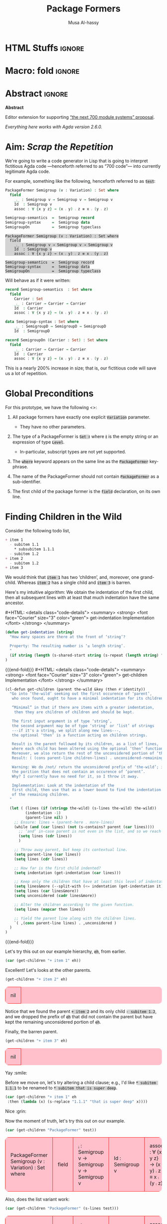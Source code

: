 # C-c C-v C-b to execute all code blocks in buffer.

#+TITLE: Package Formers
#+DESCRIPTION: Generalising ADTS, records, typeclasses to “package formers”.
#+AUTHOR: Musa Al-hassy
#+EMAIL: alhassy@gmail.com
#+STARTUP: indent
# PROPERTY: header-args :tangle tangled.agda :comments link
#+PROPERTY: header-args :results none :tangle no

#+CATEGORIES: Agda MetaProgramming Lisp
#+OPTIONS: html-postamble:nil toc:nil d:nil tag:nil
# IMAGE: ../assets/img/org_logo.png
# SOURCE: https://raw.githubusercontent.com/alhassy/org-agda-mode/master/literate.lagda

# INCLUDE: ~/Dropbox/MyUnicodeSymbols.org

* COMMENT org/ob-agda setup :load_me:

Just C-c C-c this block (•̀ᴗ•́)و
#+begin_src emacs-lisp
(add-to-list 'org-src-lang-modes '("results-agda" . org-agda))

;; No code execution on export
;; ⟪ For a particular block, we use “:eval never-export” ⟫
;;
(setq org-export-use-babel nil)

(progn "Set up some colours *before* loading org-agda-mode"

  (setq org-agda-extra-word-colours nil)
(add-to-list 'org-agda-extra-word-colours '("typeclass" 0 'agda2-highlight-keyword-face))
(add-to-list 'org-agda-extra-word-colours '("PackageFormer" 0 'font-lock-type-face))
(add-to-list 'org-agda-extra-word-colours '("_⨾_" 0 'font-lock-type-face))
(add-to-list 'org-agda-extra-word-colours '("assoc" 0 'font-lock-type-face))

;; Treat the following words as if they were ‘types’; i.e., bold red.
(dolist (word (s-split " " "PackageFormer _⨾_ assoc Semigroup-semantics Semigroup-syntax SemigroupOn") org-agda-extra-word-colours)
  (add-to-list 'org-agda-extra-word-colours `(,word 0 'font-lock-type-face))
  )

  (load-file "~/org-agda-mode/org-agda-mode.el")
)

;; org-agda-mode.el has now deviated as follows:
;;
; (defvar org-agda-extra-word-colours nil "other words that user of org-mode wants coloured, along with their specified font-lock-type-face")
;
; (define-generic-mode
;     'org-agda-mode                      ;; name of the mode
;     (list '("{-" . "-}"))               ;; comments delimiter
;     org-agda-keywords
;     ;; font lock list: Order of colouring matters;
;     ;; the numbers refer to the subpart, or the whole(0), that should be coloured.
;     (-concat  ;; ★★★★★★★★★★★★★★ org-agda-extra-word-colours is a free variable, user should define it /before/ loading org-agda-mode ★★★★★★★★★★★★★★
               (if (boundp (quote org-agda-extra-word-colours)) org-agda-extra-word-colours nil)
;     (list ⋯) ⋯))

;; Also this so people use “agda” instead of being forced to use “org-agda”
;;
;;  If an Emacs major-mode named <lang>-mode exists, where <lang> is the language identifier from code block’s header line, then the edit buffer uses that major-mode. Use this variable to arbitrarily map language identifiers to major modes.
;;
(add-to-list 'org-src-lang-modes '("agda" . org-agda))

;; The following allows me to do “C-c C-c” on agda org-src blocks.
;; The result is just the src body parroted to us, no “evaluation” performed.
;;
;;
;; (async-shell-command "cp  ~/.emacs.d/elpa/org-9.2.3/ob-C.el ~/org-agda-mode/ob-agda.el")
(async-shell-command "ln -s ~/org-agda-mode/ob-agda.el ~/.emacs.d/elpa/org-plus-contrib-20190408/ob-agda.el")
; (load-file "~/org-agda-mode/ob-agda.el")
;;
(org-babel-do-load-languages
 'org-babel-load-languages
 '((agda . t)))
#+end_src

#+RESULTS:

* HTML Stuffs :ignore:
# super brief intro to tables: https://www.w3schools.com/html/html_tables.asp
# See here for a nice intro to tables: https://www.w3.org/TR/CSS2/tables.html
# Here for borders: https://www.w3schools.com/css/css_border.asp
#
#
#+begin_export html
<style>

/* inline code; see here for other colours: https://www.w3schools.com/colors/colors_names.asp */
code { background: LightGray;
       border-radius: 5px; /* How curvy the borders should be. */
}

table {
    background: pink;
    border-radius: 10px; /* How curvy the borders should be. */
    /* width:90% */

    border-bottom: hidden;
    border-top: hidden;

    /* Put table in the center of the page, horizontally. */
    margin-left:auto;margin-right:auto;
}

/* table ‘d’ata elements */
td {
    border: 1px solid red; padding: 1em;
    /* border: none;
    border-left: 1px solid transparent;
    border-right: 1px solid transparent; */


}


/* Alter visible labels of source blocks */
pre.src-agda:before { content: 'Agda'; }
pre.src-haskell:before { content: 'Agda'; }
pre.src-org:before { content: 'Text'; }

/* Using source blocks “agda-results” as pink-background coloured blocks in HTML. */
pre.src-results-agda:before { content: 'Results: Agda'; }
pre.src-results-agda { background: pink;}
/* Execute this for alias: (add-to-list 'org-src-lang-modes '("results-agda" . org-agda)) */

</style>
#+end_export
# Org-mode Templates --A reason I “generate” templates ;):1 ends here

# [[file:~/.emacs.d/init.org::*Org-mode%20Templates%20--A%20reason%20I%20%E2%80%9Cgenerate%E2%80%9D%20templates%20;)][Org-mode Templates --A reason I “generate” templates ;):6]]

* Macro: fold                                                        :ignore:
# Folding up some code blocks in the resulting html.
#
# Usage: {{{fold(title here)}}} contents {{{end-fold}}}
#
#+MACRO: end-fold  #+HTML: </details>
#+MACRO: fold      #+HTML: <details class="code-details"> <summary> <strong> <font face="Courier" size="3" color="green"> $1 </font> </strong> </summary>

* Abstract       :ignore:
#+BEGIN_CENTER org
*Abstract*
#+END_CENTER

Editor extension for supporting [[https://alhassy.github.io/next-700-module-systems-proposal/][“the next 700 module systems” proposal]].

#+BEGIN_CENTER org
/Everything here works with Agda version 2.6.0./
#+END_CENTER

#+TOC: headlines 2

* Aim: /Scrap the Repetition/

We're going to write a code generator in Lisp that is going to interpret
fictitious Agda code ---henceforth referred to as “700 code”---
into currently legitimate Agda code.

For example, something like the following, henceforth referred to as ~test~:
#+NAME: test
#+BEGIN_Src agda :results replace
PackageFormer Semigroup (v : Variation) : Set where
  field
    _⨾_ : Semigroup v → Semigroup v → Semigroup v
    Id  : Semigroup v
    assoc : ∀ {x y z} → (x ⨾ y) ⨾ z ≡ x ⨾ (y ⨾ z)

Semigroup-semantics  =  Semigroup record
Semigroup-syntax     =  Semigroup data
SemigroupOn          =  Semigroup typeclass
#+END_Src

#+RESULTS: test
: PackageFormer Semigroup (v : Variation) : Set where
:   field
:     _⨾_ : Semigroup v → Semigroup v → Semigroup v
:     Id  : Semigroup v
:     assoc : ∀ {x y z} → (x ⨾ y) ⨾ z ≡ x ⨾ (y ⨾ z)
:
: Semigroup-semantics  =  Semigroup record
: Semigroup-syntax     =  Semigroup data
: SemigroupOn          =  Semigroup typeclass

#
# The “:results replace” is since we actually want the results of this
# block later on when using “test” as a org-provided variable to org-src blocks.

Will behave as if it were written:
#+BEGIN_Src agda
record Semigroup-semantics  : Set where
  field
    Carrier : Set
    _⨾_ : Carrier → Carrier → Carrier
    Id  : Carrier
    assoc : ∀ {x y z} → (x ⨾ y) ⨾ z ≡ x ⨾ (y ⨾ z)

data Semigroup-syntax : Set where
    _⨾_ : SemigroupD → SemigroupD → SemigroupD
    Id  : SemigroupD

record SemigroupOn (Carrier : Set) : Set where
  field
    _⨾_ : Carrier → Carrier → Carrier
    Id  : Carrier
    assoc : ∀ {x y z} → (x ⨾ y) ⨾ z ≡ x ⨾ (y ⨾ z)
#+END_Src
This is a nearly 200% increase in size; that is, our fictitious code will
save us a lot of repetition.

* Global Preconditions
For this prototype, we have the following <<<constraints>>>:

1. All package formers have exactly one explicit ~Variation~ parameter.
   - They have no other parameters.

2. The type of a PackageFormer is ~Set ℓ~ where ~ℓ~ is the empty string
   or an expression of type ~Level~.
   - In-particular, subscript types are not yet supported.

3. The ~where~ keyword appears on the same line as the ~PackageFormer~ key-phrase.

4. The name of the PackageFormer should not contain ~PackageFormer~ as a sub-identifier.

5. The first child of the package former is the ~field~ declaration, on its own line.
* Finding Children in the Wild

Consider the following todo list,
#+NAME: children-example
#+BEGIN_SRC org
+ item 1
  - subitem 1.1
    ,* subsubitem 1.1.1
  - subitem 1.2
+ item 2
  - subitem 1.2
+ item 3
#+END_SRC

:Example:
#+BEGIN_SRC emacs-lisp :var it = children-example
(message it)
#+END_SRC

#+RESULTS:
: + item 1
:   - subitem 1.1
:     * subsubitem 1.1.1
:   - subitem 1.2
: + item 2
:   - subitem 1.2
: + item 3
:End:

We would think that ~item 1~ has two ‘children’, and, moreover, one grand-child.
Whereas ~item 2~ has a single child and ~item 3~ is barren.

Here's my intuitive algorithm: We obtain the indentation of the first child,
then all subsequent lines with at least that much indentation have the same ancestor.

{{{fold( get-indentation Implementation)}}}
#+BEGIN_SRC emacs-lisp
(defun get-indentation (string)
  "How many spaces are there at the front of ‘string’?

  Property: The resulting number is ‘≤ length string’.
  "
  (if string (length (s-shared-start string (s-repeat (length string) " "))) 0)
)
#+END_SRC

#+RESULTS:
: get-indentation

{{{end-fold}}}
{{{fold( get-children Implementation)}}}
#+BEGIN_SRC emacs-lisp
(cl-defun get-children (parent the-wild &key (then #'identity))
  "Go into ‘the-wild’ seeking out the first occurence of ‘parent’,
   who once found, ought to have a minimal indentation for its children.

   “Minimal” in that if there are items with a greater indentation,
    then they are children of children and should be kept.

   The first input argument is of type ‘string’,
   the second argument may be of type ‘string’ or ‘list’ of strings
   ---if it's a string, we split along new lines---,
   the optional ‘then’ is a function acting on children strings.

   Result is the parent followed by its children, as a list of lines,
   where each child has been altered using the optional ‘then’ function.
   Moreover, we also return the rest of the unconsidered portion of ‘the-wild’:
   Result: ( (cons parent-line children-lines) . unconsidered-remaining-lines )

   Warning: We do /not/ return the unconsidered prefix of ‘the-wild’; i.e,
   the porition that does not contain an occurence of ‘parent’.
   Why? I currently have no need for it, so I throw it away.

   Implementation: Look at the indentation of the
   first child, then use that as a lower bound to find the indentation
   of the remaining children.
  "

  (let ( (lines (if (stringp the-wild) (s-lines the-wild) the-wild))
         (indentation -1)
         (parent-line nil) )
    ;; Ensure: lines ≈ (parent-here . more-lines)
    (while (and (car lines) (not (s-contains? parent (car lines))))
      ;; ‘and’ in-case parent is not even in the list, and so we reach nil.
      (setq lines (cdr lines))
      )

    ;; Throw away parent, but keep its contextual line.
    (setq parent-line (car lines))
    (setq lines (cdr lines))

    ;; How far is the first child indented?
    (setq indentation (get-indentation (car lines)))

    ;; Keep only the children that have at least this level of indentation.
    (setq lines&more (--split-with (<= indentation (get-indentation it)) lines))
    (setq lines (car lines&more))
    (setq unconsidered (cadr lines&more))

    ;; Alter the children according to the given function.
    (setq lines (mapcar then lines))

    ;; Yield the parent line along with the children lines.
    `( ,(cons parent-line lines) . ,unconsidered )
  )
)
#+END_SRC

#+RESULTS:
: get-children

{{{end-fold}}}

Let's try this out on our example hierarchy, ~eh~, from earlier.
#+BEGIN_SRC emacs-lisp :var eh = children-example :exports both :results table replace
(car (get-children "+ item 1" eh))
#+END_SRC

#+RESULTS:


Excellent! Let's looks at the other parents.
#+BEGIN_SRC emacs-lisp :var eh = children-example :exports both :results table replace
(get-children "+ item 2" eh)
#+END_SRC

#+RESULTS:
| nil |

Notice that we found the parent ~+ item 2~ and its only child ~- subitem 1.2~, and
we dropped the prefix of ~eh~ that did not contain the parent but have kept
the remaining unconsidered portion of ~eh~.

Finally, the barren parent.
#+BEGIN_SRC emacs-lisp :var eh = children-example :exports both :results table replace
(get-children "+ item 3" eh)
#+END_SRC

#+RESULTS:
| nil |

Yay :smile:

Before we move on, let's try altering a child clause; e.g., I'd like
~* subitem 1.1.1~ to be renamed to ~* subitem that is super deep~.
#+BEGIN_SRC emacs-lisp :var eh = children-example :exports both :results table replace
(car (get-children "+ item 1" eh
 :then (lambda (x) (s-replace "1.1.1" "that is super deep" x))))
#+END_SRC

#+RESULTS:


Nice :grin:


Now the moment of truth, let's try this out on our example.
#+BEGIN_SRC emacs-lisp :var test = test :exports both :results table replace
(car (get-children "PackageFormer" test))
#+END_SRC

#+RESULTS:
| PackageFormer Semigroup (v : Variation) : Set where | field | _⨾_ : Semigroup v → Semigroup v → Semigroup v | Id  : Semigroup v | assoc : ∀ {x y z} → (x ⨾ y) ⨾ z ≡ x ⨾ (y ⨾ z) |

Also, does the list variant work:
#+BEGIN_SRC emacs-lisp :var test = test :exports both :results table replace
(car (get-children "PackageFormer" (s-lines test)))
#+END_SRC

#+RESULTS:
| PackageFormer Semigroup (v : Variation) : Set where | field | _⨾_ : Semigroup v → Semigroup v → Semigroup v | Id  : Semigroup v | assoc : ∀ {x y z} → (x ⨾ y) ⨾ z ≡ x ⨾ (y ⨾ z) |

Test-driven development doesn't seem bad 😲

* Substrings Delimited by Tokens

#+begin_center
/How do we find a string delimited by two tokens?/
#+end_center

Before we can get to the real stuff, we need to produce a few low-level ---string manipulation---
utilities, so that we can work with higher-level abstract datatypes.

+ ~substring-delimited~: Given ~prefix~ and ~suffix~,
  this operation takes a string of the form  ~⋯‘prefix’⟪needle⟫‘suffix’⋯~ and yields ~needle~.
+ ~substring-delimited-$~: Given ~"⟪prefix⟫ $here ⟪suffix⟫"~
  this operation takes a string of the form  ~⋯‘prefix’⟪needle⟫‘suffix’⋯~ and yields ~needle~.

{{{fold(substring-delimited Implementation)}}}
#+BEGIN_SRC emacs-lisp :results none
(cl-defun substring-delimited
    (prefix suffix string &key preserve-spaces longest-substring)
  "Assuming ‘string’ ≈ ⋯‘prefix’⟪needle⟫‘suffix’⋯, return the /first/ such needle
   by default, unless ‘longest-substring’ is true, in which case yield /longest/
   such needle.

  Unless ‘preserve-spaces’ is true, we convert all adjacent whitespace
  characters to a single space in the input ‘string’ and trim any surrounding
  whitespace from the resulting output needle string.
  "

  (let (longest-needle context first-ending result)

    (unless preserve-spaces (setq string (s-collapse-whitespace string)))
    (setq context (concat prefix ".*" suffix))
    (setq longest-needle (s-chop-prefix prefix
                           (s-chop-suffix suffix
                             (car (s-match context string)))))

    (setq first-ending (s-index-of suffix longest-needle))
    (setq result (if (and (not longest-substring) first-ending)
                       (substring longest-needle 0 (1- first-ending))
                       longest-needle))
    (if preserve-spaces result (s-trim result))
  )
)
#+END_SRC
{{{end-fold}}}
{{{fold(substring-delimited-$ Implementation)}}}
#+BEGIN_SRC emacs-lisp
(cl-defun substring-delimited-$
    (context string &key preserve-spaces longest-substring)
  "Assuming ‘context’ = “⟪prefix⟫ $here ⟪suffix⟫”
   and ‘string’ ≈ ⋯‘prefix’⟪needle⟫‘suffix’⋯, return the /first/ such needle
   by default, unless ‘longest-substring’ is true, in which case yield /longest/
   such needle.

  Unless ‘preserve-spaces’ is true, we convert all adjacent whitespace
  characters to a single space in the input ‘string’ and trim any surrounding
  whitespace from the resulting output needle string.
  "

  (-let [pre-post (s-split "$here" context)]
    (substring-delimited (car pre-post) (s-trim (cadr pre-post)) string
     :preserve-spaces preserve-spaces :longest-substring longest-substring)
  )
)
#+END_SRC
{{{end-fold}}}

Suppose a user provides us with an awkwardly spaced PackageFormer header,
our string manipulation setup is robust enough to get at the constituents:
#+BEGIN_SRC emacs-lisp :results replace :exports both
(-let [header "PackageFormer  Semigroup   (  v : Variation) : Set (  ℓexpr)   where"]
  ;; Three kinds of invocations; the last is my preferred choice ♥‿♥
  `( ,(substring-delimited "PackageFormer " "(" header :preserve-spaces t :longest-substring t)
     ,(substring-delimited "PackageFormer " "(" header)
     ,(substring-delimited-$ "PackageFormer $here (" header)
   )
)
#+END_SRC

#+RESULTS:
| Semigroup   (  v : Variation) : Set | Semigroup | Semigroup |

The aim is to eventually have an interface that interacts with an buffer containing Agda code.
To that end, we propose that our fictitious syntax be directly embedded into via special comments,
~{-700 ⋯ -}~, henceforth referred to as “<<<700-comments>>>”.

+ ~(buffer-substring-delimited starting-regexp ending-regexp)~ yields the /next/ portion of the buffer
  as a string, relative to the current position of the cursor, that is contained in the ‘parenthesis’
  ~starting-regexp~ and ~ending-regexp~.

+ ~(buffer-substring-delimited-whole-buffer starting-regexp ending-regexp)~ yields /all/ portions of the buffer,
  contained in the ‘parenthesis’ ~starting-regexp~ and ~ending-regexp~, as a list of strings.

  - Cursor position is saved.
  - This function let's us obtain the contents of /all/ 700-comments.

{{{fold(buffer-substring-delimited Implementation)}}}
#+BEGIN_SRC emacs-lisp
(cl-defun buffer-substring-delimited (start end &optional (highlight nil))
  "
  Get the current buffer's /next/ available substring that is delimited
  between the regexp tokens ‘start’ up to ‘end’, exclusively.

  If no tokens are found, an error is thrown.

  The ‘highlight’ option simply highlights the selected region ---visual feedback
  for the user.
  "
  (let (p1 p2)
    (re-search-forward start)
    (setq p1 (point))

    (re-search-forward end)
    (backward-word)
    (setq p2 (point))

    (when highlight ;; do we want to highlight the region?
      (goto-char p1)
      (push-mark p2)
      (setq mark-active t)
    )

    ;; (copy-region-as-kill p1 p2)
    (buffer-substring-no-properties p1 p2)
))
#+END_SRC
{{{end-fold}}}

{{{fold(buffer-substring-delimited-whole-buffer Implementation)}}}
#+BEGIN_SRC emacs-lisp
(cl-defun buffer-substring-delimited-whole-buffer (start end)
  "Return a list of all substrings in the current buffer that
   are delimited by regexp tokens ‘start’ and ‘end’, exclusively.
  "
  (save-excursion
    (let ((l nil) (continue t))
     (beginning-of-buffer)

     (while continue
       (condition-case nil
         ;; attemptClause
         (setq l (cons (buffer-substring-delimited start end) l))
         ;; recoveryBody
         (error (setq continue nil))))

     ;; We've collected items as we saw them, so ‘l’ is in reverse.
    (reverse l)
    )
  )
)
#+END_SRC
{{{end-fold}}}

Here are some possible invocations, the last one being our use case.
#+BEGIN_SRC emacs-lisp :tangle no
;; Get text delimited by quotes
(buffer-substring-delimited "^\"" "^\"")

;; Get text delimited by quotes
(buffer-substring-delimited "^\{-" "^-\}")

;; Execute the following in an Agda buffer to see this function in action.
(setq it (buffer-substring-delimited-whole-buffer "^\{-700" "^-\}"))
#+END_SRC

So much string meddling, hopefully no more 🙈 :hear_no_evil: :speak_no_evil:

* The ~package-former~ Datatype

For this prototype's constraints, a PackageFormer will generally declared as
#+BEGIN_SRC agda :tangle no
PackageFormer Semigroup (v : Variation) : Set ℓ where
   field
     ⋮
#+END_SRC

The body, ~⋮~, of such a declaration mentions ~Semigroup v~, which we would like to rewrite
with other names when the package is instantiated. Likewise, we also want to erase or rewrite
the sole parameter, and possibly increment the level. Let's form a type to work with these components
rather than meddle with strings all the time.

#+BEGIN_SRC emacs-lisp
(defstruct package-former
  "Record of components that form a PackageFormer."
  docstring
  (type "PackageFormer")
  name
  (param (make-typedname :name "v" :type "Variation"))
  level
  (carrier "PackageFormer v")
  ;; children
  ;;
  ;; As long as consistent indentation is selected, it does not matter how much.
  field-header-indentation
  fields-indentation
  fields

)
;;   - ‘docstring’: What is the parent PackageFormer, or instance declaration, of
;;     the currently intantiated data-type.
;;
;;    - ‘type’: PackageFormer, record, data, module, etc.
;;   when construed as a function type, the ‘type’ value is rendered ""?
;;
;;    - ‘carrier’: What is the carrier of this new instance? E.g., “Carrier”.
;;      By default it's the ‘new-name’; but this is unresonable when, say, a typeclass
;;      variation is requested.
#+END_SRC

Whops, we need support for typed names ---pairs ~“name : type”~.
We could use ~car~ and ~cdr~ on pairs, but let's use named projections instead
so we don't have this extra mental strain and implicit type-checking to ensure.

** Typed Names

#+BEGIN_SRC emacs-lisp
(defstruct typedname
  "Representation of pairs “name : type”,
   for use in a context as in a parameter list
   or in a list of fields of a record-like type."
  name
  type
  )

(cl-defun show-tn (tn)
  "Pretty print a typed-name record value"
  (if tn (format "(%s : %s)" (typedname-name tn) (typedname-type tn)) "")
)
#+END_SRC

(cl-defmethod show ((x t))
  "Catch-all show method"
  (message (format "Default show invoked for object: %s" x))
  t
)


** Package Former Parsing and Pretty Printing

With this in hand, let's produce a robust parser.
#+BEGIN_SRC emacs-lisp
(defun parse-package-former (lines)
  "The input ‘lines’ must be a list of lines forming a full PackageFormer declaration;
   e.g., obtained by calling ‘get-children’.

   It is parsed and a ‘package-former’ value is returned.

   Docstrings are ignored.
  "

  ;; Precondition Example, with intentionally strange whitespacing:
  ;; header ≈ “PackageFormer Semigroup   (v : Variation) : Set  ( ℓexpr)   where”

  (let* ((header (car lines))
         (vs (substring-delimited-$ "($here : Variation"    header)))
               (make-package-former
                :type "PackageFormer"
                :carrier (concat "PackageFormer " vs)
                :name             (substring-delimited-$ "PackageFormer $here (" header)
                :param (make-typedname :name vs :type "Variation")
                     ;; ‘level’ may be “”, that's okay.
                :level            (substring-delimited-$ "Set $here where"       header)
                  :field-header-indentation (get-indentation (cadr lines))
                  :fields-indentation (get-indentation (caddr lines))
                  :fields (--map (s-trim it) (cddr lines)))
  )
)
#+END_SRC

Let's try this out.
#+BEGIN_SRC emacs-lisp :var test = test :exports both :results table replace
(parse-package-former (car (get-children "PackageFormer" test)))
#+END_SRC

#+RESULTS:
| #s(package-former PackageFormer Semigroup #s(typedname v Variation)  PackageFormer v 2 4 (_⨾_ : Semigroup v → Semigroup v → Semigroup v Id  : Semigroup v assoc : ∀ {x y z} → (x ⨾ y) ⨾ z ≡ x ⨾ (y ⨾ z))) |

Conversely, let's have a pretty printer ---for testing purposes, if anything.
#+BEGIN_SRC emacs-lisp
;;
;;   - ‘carrier’: What is the carrier of this new instance? E.g., “Carrier”.
;;      By default it's the ‘new-name’; but this is unresonable when, say, a typeclass
;;      variation is requested.
;;
(cl-defun show-pf (p &key carrier omit-field-decl omit-docstring)
  "Pretty print a package-former record value"

  (let ((flds (s-join "\n"
                      (funcall (if omit-field-decl #'cdr #'identity) (package-former-fields p)))))
        ; (pf-name (concat (package-former-name p) " " (typedname-name (package-former-param p)))))
        ;; E.g., “Semigroup v”

    ; (unless carrier (setq carrier pf-name))
    ; (setq flds (s-replace pf-name carrier flds))

    (concat
     (unless omit-docstring (format "\n{- %s -}\n" (package-former-docstring p)))
     (s-join " "
      `( ,(package-former-type p)
         ,(package-former-name p)
         ,(show-tn (package-former-param p))
         ": Set"
         ,(format "%swhere\n" (package-former-level p))))

        (unless omit-field-decl
          (concat (s-repeat (package-former-field-header-indentation p) " ") "field\n"))

      (s-join       "\n"
       (--map (concat (s-repeat (package-former-fields-indentation p) " ") it)
                (package-former-fields p)))
      )
   )
)
#+END_SRC

#+BEGIN_SRC emacs-lisp :var test = test :exports both :results replace
 (-let [pf (car (get-children "PackageFormer" test))]
   (show (parse-package-former pf) :omit-docstring t))
#+END_SRC

#+RESULTS:
: PackageFormer Semigroup (v : Variation) : Set where
:   field
:     _⨾_ : Semigroup v → Semigroup v → Semigroup v
:     Id  : Semigroup v
:     assoc : ∀ {x y z} → (x ⨾ y) ⨾ z ≡ x ⨾ (y ⨾ z)

At a first glance, ~%swhere\n"~ is in desperate need of some spacing, however
this space miserliness permits us to phrase an approximation of the opinion
that parsing and showing should be inverses.

#+BEGIN_SRC emacs-lisp :var test = test :exports both :results table replace
(-let [pf (car (get-children "PackageFormer" _test))]
  (equal (s-join "\n" pf) (show (parse-package-former pf) :omit-docstring t))
  )
#+END_SRC

#+RESULTS:
| t |

#+begin_center
( /In Lisp, ~t~ denotes “true”!/ )
#+end_center

** ~package-formers~ List
#+BEGIN_SRC emacs-lisp
(defvar package-formers nil
  "The list of PackageFormer's declarations in the current Agda buffer.")
#+END_SRC

#+BEGIN_SRC emacs-lisp
(defun load-package-former (lines)
  "The input ‘lines’ mut be a list of lines forming a full PackageFormer declaration;
   e.g., obtained by calling ‘get-children’.

   It is parsed and added to the list of ‘package-formers’.
  "

    (add-to-list 'package-formers (parse-package-former lines))
)
#+END_SRC

* Testing :neato:

#+BEGIN_SRC emacs-lisp :results replace :wrap "example"
(progn
  (switch-to-buffer "Testing.agda")
  (setq _res "hi")
  (setq package-formers nil) (parse-700-comments)
  (switch-to-buffer "PackageFormer.org")

  ; _res
  ; 700-comments
  ; instantiations-remaining

   package-formers
   ; (reify-instances)
   ; (instantiate-as-data (car package-formers))

(-let [pf-name "M-syntax"]

  (instantiate (cadr package-formers)  :name-suffix "syntax"
                     :type "data"
                     :omit-field-header t
                     :new-name pf-name

                     ; :keep-fields (lambda (f) (s-contains? "Vertex" (field-target f)))
                    )


)

  (instantiate-as-data (cadr package-formers))
)
#+END_SRC

#+RESULTS:
#+begin_example

{- This was generated from the PackageFormer Magma -}
data Magma-syntax  : Set (ℓ.suc ℓ.zero)where
    _⨾_ : Magma-syntax → Magma-syntax → Magma-syntax
    -- Id  : Magma-syntax
#+end_example




    (instantiate decls  :new-name new-name
                       :name-suffix "syntax"
                       :type "data"
                       :omit-field-header t
                       :keep-fields (lambda (f) (s-contains? pf-name (field-target f)))
                      ))

#+RESULTS:
#+begin_example

{- This was generated from the PackageFormer Graph -}
record Graph-typeclass (Carrier : Set) : Set (ℓ.suc ℓ.zero)where
  field
    Vertex : Set
    _⟶_ : Vertex → Vertex → Set
#+end_example

* Parsing an Agda Buffer
** instantiations-remaining list
#+BEGIN_SRC emacs-lisp
(defvar instantiations-remaining nil
  "The PackageFormer instantiations that need to be performed.")
#+END_SRC

#+BEGIN_SRC emacs-lisp
(defstruct instance-declaration
  "Record of componenets for an PackageFormer instance declaration:
   ⟪name⟫ = ⟪package-former⟫ ⟪variation⟫ ⟪renames⟫,
   ⟪renames⟫ = ε | renaming (α to α′ ; … ; ω to ω′).
  "
  name package-former variation renames
)
#+END_SRC

#+BEGIN_SRC emacs-lisp
(defun load-instance-declaration (line)
  "If the current ‘line’ string is an instance declaration,
   then parse and add it to the list of ‘instantiations-remaining’;
   else do nothing.

   Returns the instance-declaration that was loaded, otherwise nil.
  "

  ;; Example instance declaration:
  ;; “MagmaR = Magma record renaming (Carrier to C; _⨾_ to _∘_)”
  ;; ⇒ ≥4 pieces, sepearted by spaces, where second item must be an equality.
  ;; Note: (cddddr nil) ≈ nil

  (let* (inst (pieces (s-split " " line)) (renames (cddddr pieces)))
   (when (and (<= 4 (length pieces)) (equal (nth 1 pieces) "="))

     (when renames

       ;; Stick them back together
       (setq renames (s-join " " renames))

       ;; Discard identifying tokens
       (setq renames (substring-delimited-$ "renaming ($here)" renames))

       ;; Split along semicolons, then turn into pairs.
       (setq renames (--map (s-split "to" it) (s-split ";" renames))))

     (setq inst (make-instance-declaration
                 :name           (nth 0 pieces)
                 :package-former (nth 2 pieces)
                 :variation      (nth 3 pieces)
                 :renames        renames))

     (add-to-list 'instantiations-remaining inst)
   )
   ;; Return value.
   inst
  )
)
#+END_SRC

Test:
#+BEGIN_SRC emacs-lisp :results replace
(load-instance-declaration
  "MagmaR = Magma record renaming (Carrier to C; _⨾_ to _∘_)")
#+END_SRC

#+RESULTS:
: #s(instance-declaration "MagmaR" "Magma" "record" (("Carrier " " C") (" _⨾_ " " _∘_")))

** parse-700-comments
#+BEGIN_SRC emacs-lisp
(defvar 700-comments nil
  "The contents of the 700-comments.

   If this variable does not change, we short-circut all processing.
  ")
#+END_SRC

#+BEGIN_SRC emacs-lisp
(cl-defun parse-700-comments ()
  "
   Parse comments of the form “{-700 ⋯ -}” and add all PackageFormer declarations
   to the ‘package-formers’ list and all instantations to the ‘instantiations-remaining’ list.
  "
  (interactive)

   ;; for testing
   ;; (setq instantiations-remaining nil)
   ;; (setq package-formers nil)

  ;; For now, ‘item’ is either a PackageFormer or instantiation declaration.
  (let (item lines)

  ;; Step 0: Catenate all 700-comments into a single string.
  (setq 700-comments (s-join "\n" (buffer-substring-delimited-whole-buffer "^\{-700" "^-\}")))

  ;; View comments as a sequence of lines, ignore empty lines ---which are not in our grammar.
  (setq lines (--remove (s-blank? (s-collapse-whitespace it)) (s-lines 700-comments)))

  ;; Traverse the 700-comments:
  ;; If we view a “lhs = rhs” equation, add to global ‘instantiations-remaining’ list.
  ;; If we view a PackageFormer declaration, add to global ‘package-formers’ list.
  (while lines
   (setq item (car lines))
   (if (load-instance-declaration item) (setq lines (cdr lines))
     ;; Else we have a PackageFormer declaration:
     ;; Get it along with the remaining 700-comments.
     (setq item (get-children "PackageFormer" lines))
     (load-package-former (car item))
     (setq lines (cdr item))))

  (message "Finished parsing 700-comments.")
  )
)

;; (global-set-key (kbd "<f7>") 'parse-700-comments)
#+END_SRC

* ~instantiate~ ---the core utility
Let's put the pieces together.
#+BEGIN_SRC emacs-lisp
(cl-defun instantiate (decls &key
  new-name (type "record") carrier
  name-suffix
  param-replacement
  prefix-fields suffix-fields omit-field-header
  (keep-fields (lambda (x) t))
  (alter-raw-fields #'identity)
  (alter-fields #'identity)
  docstring
  )

  "Given a PackageFormer declaration, instantiate it into a concrete Agda type.

   Remarks or example values:

   - ‘decls’ is immediately provided to ‘get-children’, so it may be a string,
      a list, or a value of type ‘package-former’.
      NOTE: If you do pass in a ‘package-former’, we will not alter yours;
      we will copy it and work with the local copy.

   - ‘type’: The replacement for “PackageFormer”; default is “record”.

   - ‘carrier’: What is the carrier of this new instance? E.g., “Carrier”.
      By default it's the ‘new-name’; but this is unresonable when, say, a typeclass
      variation is requested.

   - ‘name-suffix’: When no ‘new-name’ is provided, the default is
      “⟪PackageFormer'sName⟫-⟪variation⟫-g*”, where ‘*’ is an arbitrarily generated number.

     This may be useful for rapid development when one does not want to provide
     a name to an instance, but simply wants the instance to exist.

   - ‘param-replacement’: '(“Carrier” . “Set”); empty string by default.

   - ‘prefix-fields’: List of fields, “name : type”, to be added at the beginning
      of the field declaration. Default is empty string.

   - ‘suffix-fields’: List of fields, “name : type”, to be added at the beginning
      of the field declaration. Default is empty string.

   - ‘omit-field-header’: Should the “field” word be removed? No by default.

   - ‘keep-fields’: Predicate that determines which fields should be kept.
      By default, no fields are dropped.

   - ‘alter-raw-fields’: A function that alters the list of fields of a PackageFormer *before*
     any processing has transpiried. This is the identity function by default.

   - ‘alter-fields’: A function to alter existing fields *after* processing;
     it does not alter inserted fields via ‘prefix-fields’ nor ‘suffix-fields’.
     This is the identity function by default.

   - ‘docstring’: What is the parent PackageFormer, or instance declaration, of
     the currently intantiated data-type.
  "

  (let* ((pf (if (package-former-p decls) (copy-package-former decls) (parse-package-former (car (get-children "PackageFormer" decls)))))
         (pf-name (package-former-name pf))
         (pfv (concat pf-name " " (typedname-name (package-former-param pf))))
         (fields     (funcall alter-raw-fields (package-former-fields pf)))
         )

  ;; -1. Source generation declaration.
  (setf (package-former-docstring pf)
    (or docstring
        (concat "This was generated from the PackageFormer " pf-name)))

  ;; 0. Replace "PackageFormer" with ‘type’.
  (setf (package-former-type pf) type)

  ;; 1. Replace "(? : Variation)" with the provided ‘variation-replacement’.
  (setf (package-former-param pf) param-replacement)

  ;; 2. Replace all occurences of “package-former-name followed by variation”
  ;; with ‘carrier’, if any.
  ;; Default value of ‘new-name’ & ‘carrier’ are ⟪PackageFormer'sName⟫-⟪name-suffix⟫.
  (unless new-name (setq new-name (concat (package-former-name pf) "-" name-suffix)))
  (unless carrier  (setq carrier new-name))
  (setf (package-former-fields pf)
          (--map (s-replace pfv carrier it) (package-former-fields pf)))

  ;; 3. Replace PackageFormer's name with provided instantiation name.
  (setf (package-former-name pf) new-name)

  ;; 4. Insert new fields and process the altered existing fields.
  (setf (package-former-fields pf)
        (-concat
             prefix-fields
               ;; Perform any processing on the fields.
               (funcall alter-fields (-filter keep-fields (package-former-fields pf)))
             suffix-fields
           ))

  ;; 5. Stringify!
  (show-pf pf :omit-field-decl omit-field-header)

 )
)

(cl-defun specialise (instance)
 "Input is an instantiation declaration, output is a pacakge former value."

 (make-package-former)

)
#+END_SRC

#+BEGIN_SRC emacs-lisp :results replace
(load-instance-declaration
  "MagmaR = Magma record renaming (Carrier to C; _⨾_ to _∘_)")
#+END_SRC


Let's instantiate our test example from earlier to produce a typeclass.
#+BEGIN_SRC emacs-lisp :var test = test :exports both :results replace :wrap "src results-agda"
(instantiate _test   ;; :new-name "SemigroupT"
                    :name-suffix "typeclass"
                    :type "record"
                    :param-replacement (make-typedname :name "Carrier" :type "Set")
                    :carrier "Carrier"
                      :docstring "This is a test"
                    )
#+END_SRC

#+RESULTS:
#+begin_src results-agda

{- This is a test -}
record Semigroup-typeclass (Carrier : Set) : Set where
  field
    _⨾_ : Carrier → Carrier → Carrier
    Id  : Carrier
    assoc : ∀ {x y z} → (x ⨾ y) ⨾ z ≡ x ⨾ (y ⨾ z)
#+end_src



What about a bundled up record declaration?
#+BEGIN_SRC emacs-lisp :var test = test :exports both :results replace :wrap "src results-agda"
(instantiate test   ;; :new-name "SemigroupT"
                    :name-suffix "semantics"
                    :type "record"
                    :carrier "Carrier"
                    :prefix-fields '("Carrier : Set")
                    )
#+END_SRC

#+RESULTS:
#+begin_src results-agda

{- This was generated from the PackageFormer Semigroup -}
record Semigroup-semantics  : Set where
  field
    Carrier : Set
    _⨾_ : Carrier → Carrier → Carrier
    Id  : Carrier
    assoc : ∀ {x y z} → (x ⨾ y) ⨾ z ≡ x ⨾ (y ⨾ z)
#+end_src

Records provide a semantics, what if we want the syntax?
Since ~data~ declarations consist of constructors, whose target type necessarily
begins with the name of the ~data~-type being defined, let's only keep those fields and drop the rest.

First, a helper function.
#+BEGIN_SRC emacs-lisp
(defun field-target (field)
  " Given a declaration “name : type0 → ⋯ → typeN”, yield “typeN”. "
  (car (-take-last 1 (s-split "→" field)))
)
#+END_SRC

Let's test it out:
#+BEGIN_SRC emacs-lisp :var test = test :exports both :results replace
(-let [pf-name "Semigroup-syntax"]

  (list (s-contains? pf-name (field-target "Id    :  Semigroup-syntax"))
        (s-contains? pf-name (field-target "_⨾_   :  Semigroup-syntax → Semigroup-syntax → Semigroup-syntax"))
        (s-contains? pf-name (field-target "assoc :  ∀ {x y z} → (x ⨾ y) ⨾ z ≡ x ⨾ (y ⨾ z)")))
)
#+END_SRC

#+RESULTS:
| t | t | nil |

The results are as expected, so let's move to the real use case.
#+BEGIN_SRC emacs-lisp :var test = test :exports both  :results replace :wrap "src results-agda"
(-let [pf-name "Semigroup-syntax"]

  (instantiate test  :name-suffix "syntax"
                     :type "data"
                     :omit-field-header t
                     :new-name pf-name
                     ;; :carrier pf-name
                     :keep-fields (lambda (f) (s-contains? pf-name (field-target f)))
                    )
)
#+END_SRC

#+RESULTS:
#+begin_src results-agda

{- This was generated from the PackageFormer Semigroup -}
data Semigroup-syntax  : Set where
    _⨾_ : Semigroup-syntax → Semigroup-syntax → Semigroup-syntax
    Id  : Semigroup-syntax
#+end_src

Yeehaw! We've got three variations and possibly much more from a single fancy well-toggled
function 🤠 We can emulate generative modules this way too! 😻

Let's package these particular toggle configurations into their own functions.
#+BEGIN_SRC emacs-lisp :var test = test :exports both
(cl-defun instantiate-as-typeclass (decls &key new-name (carrier "Carrier"))

  "Given a PackageFormer declaration, instantiate it into a concrete Agda “typeclass”.

   - ‘decls’ is immediately provided to ‘get-children’, so it may be a string,
      a list, or a value of type ‘package-former’.

   - ‘new-name’ is the name of the resulting instance.
     Default is “⟪PackageFormer'sName⟫-record-g*” for a random sequence of digits ‘*’.

   - ‘carrier’: What is the carrier of this new instance? Default is “Carrier”.

  "
  (instantiate decls :new-name new-name
                     :name-suffix "typeclass"
                     :type "record"
                       :param-replacement (make-typedname :name carrier :type "Set")
                     :carrier carrier
                    )
)
#+END_SRC

#+BEGIN_SRC emacs-lisp :var test = test :exports both
(cl-defun instantiate-as-record (decls &key new-name (carrier "Carrier"))

  "Given a PackageFormer declaration, instantiate it into a concrete Agda record.

   - ‘decls’ is immediately provided to ‘get-children’, so it may be a string,
      a list, or a value of type ‘package-former’.

   - ‘new-name’ is the name of the resulting instance.
     Default is “⟪PackageFormer'sName⟫-record-g*” for a random sequence of digits ‘*’.

   - ‘carrier’: What is the carrier of this new instance? Default is “Carrier”.

  "
  (instantiate decls :new-name new-name
                    :name-suffix "semantics"
                    :type "record"
                    :carrier carrier
                    :prefix-fields `(,(format "%s : Set" carrier))
                    )
)
#+END_SRC

#+BEGIN_SRC emacs-lisp :var test = test :exports both
(cl-defun instantiate-as-data (decls &key new-name (carrier "Carrier"))

  "Given a PackageFormer declaration, instantiate it into a concrete Agda record.

   - ‘decls’ is immediately provided to ‘get-children’, so it may be a string,
      a list, or a value of type ‘package-former’.

   - ‘new-name’ is the name of the resulting instance.
     Default is “⟪PackageFormer'sName⟫-record-g*” for a random sequence of digits ‘*’.

   - ‘carrier’: What is the carrier of this new instance? Default is “Carrier”.

  "
  (let* ((pf (if (package-former-p decls) (copy-package-former decls) (parse-package-former (car (get-children "PackageFormer" decls)))))
         (pf-name (package-former-name pf)))

    (instantiate decls  :new-name new-name
                       :name-suffix "syntax"
                       :type "data"
                       :omit-field-header t
                       :keep-fields (lambda (f) (s-contains? pf-name (field-target f)))
                      )
  )
)
#+END_SRC

That's a lot of mumbo jumbo, let's have a sanity check.
#+BEGIN_SRC emacs-lisp :var test = test :exports both :results replace :wrap "src results-agda"
(s-join "\n" `(
,(instantiate-as-typeclass test)
,(instantiate-as-record test)
,(instantiate-as-data test)
))

;; (instantiate-as-typeclass (cadr package-formers) :new-name "hello")
#+END_SRC

#+RESULTS:
#+begin_src results-agda

{- This was generated from the PackageFormer Semigroup -}
record Semigroup-typeclass (Carrier : Set) : Set where
  field
    _⨾_ : Carrier → Carrier → Carrier
    Id  : Carrier
    assoc : ∀ {x y z} → (x ⨾ y) ⨾ z ≡ x ⨾ (y ⨾ z)

{- This was generated from the PackageFormer Semigroup -}
record Semigroup-semantics  : Set where
  field
    Carrier : Set
    _⨾_ : Carrier → Carrier → Carrier
    Id  : Carrier
    assoc : ∀ {x y z} → (x ⨾ y) ⨾ z ≡ x ⨾ (y ⨾ z)

{- This was generated from the PackageFormer Semigroup -}
data Semigroup-syntax  : Set where
    _⨾_ : Semigroup-syntax → Semigroup-syntax → Semigroup-syntax
    Id  : Semigroup-syntax
#+end_src



Notice that the results contained generated names since no names were provided.

* Instantiate all items in ‘instantiations-remaining’

# (funcall (read "(insert 1)") 3 3)
# (funcall (read "equal") 3 3)

#+BEGIN_SRC emacs-lisp
(cl-defun reify-instances ()
 "Instantiate all items in ‘instantiations-remaining’."

 (interactive)

 (let* (result name pf-type pf pfs variation reify)

   (dolist (inst instantiations-remaining)

     ;; Get pieces of the instance declaration.
     (setq name (instance-declaration-name inst))
     (setq variation (instance-declaration-variation inst))
     (setq pf-type (instance-declaration-package-former inst))

     ;; Get the package-former that is being instantiated.
     (setq pfs (--filter (equal pf-type (package-former-name it)) package-formers))

     ;; Perform the instantiation.
     (setq reify
           (cond ((not pfs) (format "%s = {! No PackageFormer ‘%s’ declared. !}" name pf-type))
                 (t (pcase (instance-declaration-variation inst)
                      ("typeclass" (instantiate-as-typeclass (car pfs) :new-name name))
                      ("record"    (instantiate-as-record (car pfs) :new-name name))
                      ("data"      (instantiate-as-data (car pfs) :new-name name))
                      (v  (format "%s = {! Variation %s not yet supported!}" name v))))))

     ;; Add to list of results.
     (setq result (-cons* reify result))
)
   ;; Output results as a string.
   (s-join "\n" result)
))

(global-set-key (kbd "<f7>") 'reify-instances)

        ;; Perform the instantiation.
        ; (setq reify (pcase (instance-declaration-variation inst)


                      ;("record" (instantiate-as-record (show pf) :new-name name))
                      ;("data" (instantiate-as-data (show pf) :new-name name))
          ;            (otherwise  "neat")))) ;;(message-box "Error: Variation %s not supported yet." variation))
        )



#+END_SRC

# ;-)
# (funcall (read (concat "instantiate-as-")) (show pf) :new-name name)

#+BEGIN_SRC emacs-lisp
(defun reify-package-formers (orig-fun &rest args)
  (interactive)

  ;; Sometimes we may want the full name due to files being in a nested
  ;; directory hierarchy:
  ;; (file-name-sans-extension buffer-file-name)
  (setq generated-file-name (concat(file-name-sans-extension (buffer-name))
                  "_Generated"))

  ;; This’ inefficent.
  (setq package-formers nil)
  (setq instantiations-remaining nil)
  (parse-700-comments)

  (with-temp-buffer
    (beginning-of-buffer)

    (insert (s-join "\n" `(
             "{- This file is generated ;; do not alter. -}"
               "{-# OPTIONS --allow-unsolved-metas #-}"
             "open import Relation.Binary.PropositionalEquality using (_≡_)"
               "open import Level as ℓ"
             ,(format "module %s where " generated-file-name)
             ,(reify-instances))))

    ;; (mark-whole-buffer)
    (write-region (beginning-of-buffer) (end-of-buffer)
                  (concat generated-file-name ".agda"))
    )
    ;; MA: Using ‘(write-file "Generated.agda")’ means we make a file
    ;; then the temporary buffer /vistis/ the agda file, which loads the
    ;; agda process therein, which is undesirable since it could leave
    ;; agda working on the buffer even after it has been killed!
    ;; This would necessiate calling (agda2-restart) afterwards.
    ;;
    ;; Instead we write the whole region, without visiting the resuting file.

  (insert-generated-import generated-file-name)
  ;; call agda2-load
  (apply orig-fun args)
  (message "700 ∷ All the best coding! (•̀ᴗ•́)و")
)

(advice-add 'agda2-load :around #'reify-package-formers)
#+END_SRC

* TODO COMMENT Acting on Agda Buffer

The aim is to process test enclosed in ~{-700 ⋯ -}~ comments,
produce legitimate Agda from that, and ensure the generated Agda is accessible to the
current buffer automatically.

** insert-generated-import
Let's give the current buffer access to the location of the generated file.
#+BEGIN_SRC emacs-lisp
(defun insert-generated-import (name-of-generated-file)
  "In the current file, find the top-most module declaration
   then insert an import of the generated file.
  "
  (interactive)

  (save-excursion
    (beginning-of-buffer)
    (condition-case the-err
      ;; attemptClause
      (re-search-forward (concat "open import " name-of-generated-file))
       ;; recoveryBody
      (error
       ;; (message-box (format "%s" the-err))
         (re-search-forward "\\(module.*\\)")
         (replace-match (concat "\\1\nopen import " name-of-generated-file))
        )
    )
  )
)
#+END_SRC

* TODO COMMENT Minor mode ---Menu matter
#+BEGIN_SRC emacs-lisp

(defvar 700-menu-bar-menu (make-sparse-keymap "700 PackageFormers"))
(define-key global-map [menu-bar my-menu] (cons "700PackageFormers" 700-menu-bar-menu))

(defun enable-package-formers ()
 (interactive)
 (advice-add 'agda2-load :around #'reify-package-formers)
 ;; place notification in modeline
 (setq global-mode-string
      (cond ((consp global-mode-string)
             (add-to-list 'global-mode-string "700 (•̀ᴗ•́)و"))
            ((not global-mode-string)
             (list "700 (•̀ᴗ•́)و"))
            ((stringp global-mode-string)
             (list "700 (•̀ᴗ•́)و" global-mode-string))))
)

(defun disable-package-formers ()
 (interactive)
 (advice-remove 'agda2-load #'reify-package-formers)
 (setq global-mode-string (remove "700 (•̀ᴗ•́)و" global-mode-string))
)

(define-key 700-menu-bar-menu [enable-package-formers]
  '(menu-item "Enable PackageFormer Generation" enable-package-formers))

(define-key 700-menu-bar-menu [disable-package-formers]
  '(menu-item "Disable PackageFormer Generation" disable-package-formers))
#+END_SRC

#+RESULTS:
| menu-item | Disable PackageFormer Generation | disable-package-formers |

* TODO COMMENT missing features

+ MA: Just change the package-former-variation to package-former-parameter ---which is a pair, “name : type”.
  This may make it easier later to transition to having multiple parameters.

+ !? why does ‘buffer-substring-delimited-whole-buffer’ return a list of strings? Why not join its result to simply return a list?

+ [A] Generated.agda needs to inherit all open/import declarations from parent.
+ [A] Lifting a field to the parameter level.
  - [A] “pf typeclass lifting N” lifts the first N fields to the parameter level.
+ [A] Explain how generative modules can be emulated.
+ [B] Renaming?
+ ;; TODO: For now, PackageFormer's have no other parameters besides the variation symbol.
+ ;; TODO: The global variables package-formers & instance-declaration should be /buffer/ specific?
+   ;; TODO: Assign to a local var, check equality against global 700-comments,
  ;; if identical, no more processing since everything already generated.


  #+BEGIN_SRC emacs-lisp
(defun generate-all-instances () ;; TODO
  "For each PackageFormer ‘pf’, produce the default instances:
   ‘pf-record’, ‘pf-typeclass’, ‘pf-data’.

   Use: You want a particular instance in rapid developement and don't want
   to be bothered to give it a name. Or experimenting and unsure which instance
   is most desirable, so have access to all of them.

   Possible extensions:
   0. Introduce concrete syntax “GenerateDefaultInstances pf” to invoke this command.
   1. Have a global list of default instances.
  "

  (interactive)

    ;; Keep this around since we may want to produce variations wholesale with
  ;; names: packageformer-variation; e.g., Magma-typeclass.
  ;;
  ;;
  ;; the variations
;;  (setq the-vars-shush (--map (car it) (--map (-take-last 1 it) (--map (s-split " " it) decls-vars-shush))))
  ;;
  ;; (dolist (variation the-vars-shush ll)
  ;;  (setq ll (cons (make-typeclass decls (concat pf-name "-" variation)) ll)))

  )
#+END_SRC

#+RESULTS:
: generate-all-instances


* COMMENT ~instantiate~ ---the /backend/ core utility                         :posterity:
Let's put the pieces together.
#+BEGIN_SRC emacs-lisp
(cl-defun instantiate (decls &key
  new-name (type "record") carrier
  name-suffix
  (variation-replacement "")
  (prefix-fields "") (suffix-fields "") omit-field-header
  (keep-fields (lambda (x) t))
  (alter-raw-fields #'identity)
  (alter-fields #'identity)
  )

  "Given a PackageFormer declaration, instantiate it into a concrete Agda type.

   Remarks or example values:

   - ‘decls’ is immediately provided to ‘get-children’, so it may be a string
      or a list.

   - ‘type’: The replacement for “PackageFormer”; default is “record”.

   - ‘carrier’: What is the carrier of this new instance? E.g., “Carrier”.
      By default it's the ‘new-name’; but this is unresonable when, say, a typeclass
      variation is requested.

   - ‘name-suffix’: When no ‘new-name’ is provided, the default is
      “⟪PackageFormer'sName⟫-⟪variation⟫-g*”, where ‘*’ is an arbitrarily generated number.

     This may be useful for rapid development when one does not want to provide
     a name to an instance, but simply wants the instance to exist.

   - ‘variation-replacement’: “(Carrier : Set)”; empty string by default.

   - ‘prefix-fields’: List of fields, “name : type”, to be added at the beginning
      of the field declaration. Default is empty string.

   - ‘suffix-fields’: List of fields, “name : type”, to be added at the beginning
      of the field declaration. Default is empty string.

   - ‘omit-field-header’: Should the “field” word be removed? No by default.

   - ‘keep-fields’: Predicate that determines which fields should be kept.
      By default, no fields are dropped.

   - ‘alter-raw-fields’: A function that alters the list of fields of a PackageFormer *before*
     any processing has transpiried. This is the identity function by default.

   - ‘alter-fields’: A function to alter existing fields *after* processing;
     it does not alter inserted fields via ‘prefix-fields’ nor ‘suffix-fields’.
     This is the identity function by default.
  "

  (let* ((pf (car (get-children "PackageFormer" decls)))
         (header     (car pf))
         (pf-name (package-former-name header))
         (pf-variation (variation-symbol header))
         (field-decl (cadr pf)) ;; In order to maintain user-provided indentation.
         (fields     (funcall alter-raw-fields (cddr pf)))
         (indentation (s-repeat (if fields (get-indentation (car fields)) 0) " "))
           (preFields   (--map (concat indentation it) prefix-fields))
           (postFields  (--map (concat indentation it) suffix-fields))
         (tc nil)
         )

  ;; Default value of ‘new-name’ & ‘carrier’ are ⟪PackageFormer'sName⟫-⟪name-suffix⟫.
  (unless new-name (setq new-name (format "%s-%s-%s" pf-name name-suffix (gensym))))
  (unless carrier  (setq carrier new-name))

  ;; Replace "(? : Variation)" with the provided ‘variation-replacement’
  (setq header (insert-parameter variation-replacement (erase-parameters header)))

  ;; Replace "PackageFormer" with ‘type’.
  (setq header (s-replace "PackageFormer" type header))

  ;; Replace PackageFormer's name with provided instantiation name.
  (setq header (s-replace pf-name new-name header))

  ;; Replace all occurences of “package-former-name followed by variation”
  ;; with ‘carrier’.
  (setq fields (--map (s-replace (concat pf-name " " pf-variation) carrier it) fields))

  ;; Perform any processing on the fields.
  (setq fields (funcall alter-fields (-filter keep-fields fields)))

  ;; Stick all the pieces together, along with the new fields.
  (setq tc (s-join "\n"
        (-cons* header
        (-concat
           (if omit-field-header () (list field-decl))
           preFields fields  postFields))))

  ;; Declare generation source matter.
  (concat
   "\n{- This was generated from the PackageFormer " pf-name " -}\n"
    tc)
 )
)
#+END_SRC

#+RESULTS:
: instantiate

Let's instantiate our test example from earlier to produce a typeclass.
#+BEGIN_SRC emacs-lisp :var test = test :exports both
(instantiate test   ;; :new-name "SemigroupT"
                    :name-suffix "typeclass"
                    :type "record"
                    :variation-replacement "(Carrier : Set)"
                    :carrier "Carrier"
                    )
#+END_SRC

#+RESULTS:
:
: {- This was generated from the PackageFormer Semigroup -}
: record Semigroup-typeclass-g105 (Carrier : Set) : Set where
:   field
:     _⨾_ : Carrier → Carrier → Carrier
:     Id  : Carrier
:     assoc : ∀ {x y z} → (x ⨾ y) ⨾ z ≡ x ⨾ (y ⨾ z)

#+BEGIN_SRC emacs-lisp :var test = test :exports both
;; (instantiate test)

(setq _test (show (car package-formers)))

(instantiate _test :variation-replacement "noice")

;; (erase-parameters _test)
; (insert-parameter "(nn : ?)" (erase-parameters _test)))

;; (instantiate-as-typeclass (show (car package-formers)))
;; (instantiate (show (car package-formers)))
;; -as-typeclass (show (car package-formers)))
;; (stringp (show (car package-formers)))
#+END_SRC

#+RESULTS:
:
: {- This was generated from the PackageFormer Semigroup -}
: record Semigroup-nil-g106 noice : Set where
:   field
:     _⨾_ : Semigroup-nil-g106 → Semigroup-nil-g106 → Semigroup-nil-g106
:     Id  : Semigroup-nil-g106
:     assoc : ∀ {x y z} → (x ⨾ y) ⨾ z ≡ x ⨾ (y ⨾ z)

What about a bundled up record declaration?
#+BEGIN_SRC emacs-lisp :var test = test :exports both
(instantiate test   ;; :new-name "SemigroupT"
                    :name-suffix "semantics"
                    :type "record"
                    :carrier "Carrier"
                    :prefix-fields '("Carrier : Set")
                    )
#+END_SRC

#+RESULTS:
:
: {- This was generated from the PackageFormer Semigroup -}
: record Semigroup-semantics-g107  : Set where
:   field
:     Carrier : Set
:     _⨾_ : Carrier → Carrier → Carrier
:     Id  : Carrier
:     assoc : ∀ {x y z} → (x ⨾ y) ⨾ z ≡ x ⨾ (y ⨾ z)

Records provide a semantics, what if we want the syntax?
Since ~data~ declarations consist of constructors, whose target type necessarily
begins with the name of the ~data~-type being defined, let's only keep those fields and drop the rest.

First, a helper function.
#+BEGIN_SRC emacs-lisp
(defun field-target (field)
  " Given a declaration “name : type0 → ⋯ → typeN”, yield “typeN”. "
  (car (-take-last 1 (s-split "→" field)))
)
#+END_SRC

#+RESULTS:
: field-target

Let's test it out:
#+BEGIN_SRC emacs-lisp :var test = test :exports both
(-let [package-former-name "Semigroup-syntax"]

  (list (s-contains? package-former-name (field-target "     Id  : Semigroup-syntax"))
        (s-contains? package-former-name (field-target "_⨾_ : Semigroup-syntax → Semigroup-syntax → Semigroup-syntax"))
        (s-contains? package-former-name (field-target "     assoc : ∀ {x y z} → (x ⨾ y) ⨾ z ≡ x ⨾ (y ⨾ z)")))
)
#+END_SRC

#+RESULTS:
| t | t | nil |

The results are as expected, so let's move to the real use case.
#+BEGIN_SRC emacs-lisp :var test = test :exports both
(-let [package-former-name "Semigroup-syntax"]

  (instantiate test  :name-suffix "syntax"
                     :type "data"
                     :omit-field-header t
                       :new-name package-former-name
                       ;; :carrier package-former-name
                     :keep-fields (lambda (f) (s-contains? package-former-name (field-target f)))
                    )
)
#+END_SRC

#+RESULTS:
:
: {- This was generated from the PackageFormer Semigroup -}
: data Semigroup-syntax  : Set where
:     _⨾_ : Semigroup-syntax → Semigroup-syntax → Semigroup-syntax
:     Id  : Semigroup-syntax

Yeehaw! We've got three variations and possibly much more from a single fancy well-toggled
function 🤠 We can emulate generative modules this way too! 😻

Let's package these particular toggle configurations into their own functions.
#+BEGIN_SRC emacs-lisp :var test = test :exports both
(cl-defun instantiate-as-typeclass (decls &key new-name (carrier "Carrier"))

  "Given a PackageFormer declaration, instantiate it into a concrete Agda “typeclass”.

   - ‘new-name’ is the name of the resulting instance.
     Default is “⟪PackageFormer'sName⟫-record-g*” for a random sequence of digits ‘*’.

   - ‘carrier’: What is the carrier of this new instance? Default is “Carrier”.

  "
  (instantiate decls :new-name new-name
                     :name-suffix "typeclass"
                     :type "record"
                     :variation-replacement (format "(%s : Set)" carrier)
                     :carrier carrier
                    )
)
#+END_SRC

#+RESULTS:
: instantiate-as-typeclass

#+BEGIN_SRC emacs-lisp :var test = test :exports both
(cl-defun instantiate-as-record (decls &key new-name (carrier "Carrier"))

  "Given a PackageFormer declaration, instantiate it into a concrete Agda record.

   - ‘new-name’ is the name of the resulting instance.
     Default is “⟪PackageFormer'sName⟫-record-g*” for a random sequence of digits ‘*’.

   - ‘carrier’: What is the carrier of this new instance? Default is “Carrier”.

  "
  (instantiate test :new-name new-name
                    :name-suffix "record"
                    :type "record"
                    :carrier carrier
                    :prefix-fields `(,(format "%s : Set" carrier))
                    )
)

#+END_SRC

#+RESULTS:
: instantiate-as-record

#+BEGIN_SRC emacs-lisp :var test = test :exports both
(cl-defun instantiate-as-data (decls &key new-name (carrier "Carrier"))

  "Given a PackageFormer declaration, instantiate it into a concrete Agda record.

   - ‘new-name’ is the name of the resulting instance.
     Default is “⟪PackageFormer'sName⟫-record-g*” for a random sequence of digits ‘*’.

   - ‘carrier’: What is the carrier of this new instance? Default is “Carrier”.

  "
  (let* ((pf (car (get-children "PackageFormer" decls)))
         (header     (car pf))
         (pf-name (package-former-name header)))

    (instantiate test  :new-name new-name
                       :name-suffix "syntax"
                       :type "data"
                       :omit-field-header t
                       :keep-fields (lambda (f) (s-contains? pf-name (field-target f)))
                      )
  )
)
#+END_SRC

#+RESULTS:
: instantiate-as-data

#+BEGIN_SRC emacs-lisp :var test = test :exports both
(s-join "\n" `(
,(instantiate-as-typeclass test)
,(instantiate-as-record test)
,(instantiate-as-data test)
))
#+END_SRC

#+RESULTS:
#+begin_example

{- This was generated from the PackageFormer Semigroup -}
record Semigroup-typeclass-g108 (Carrier : Set) : Set where
  field
    _⨾_ : Carrier → Carrier → Carrier
    Id  : Carrier
    assoc : ∀ {x y z} → (x ⨾ y) ⨾ z ≡ x ⨾ (y ⨾ z)

{- This was generated from the PackageFormer Semigroup -}
record Semigroup-record-g109  : Set where
  field
    Carrier : Set
    _⨾_ : Carrier → Carrier → Carrier
    Id  : Carrier
    assoc : ∀ {x y z} → (x ⨾ y) ⨾ z ≡ x ⨾ (y ⨾ z)

{- This was generated from the PackageFormer Semigroup -}
data Semigroup-syntax-g110  : Set where
    _⨾_ : Semigroup-syntax-g110 → Semigroup-syntax-g110 → Semigroup-syntax-g110
    Id  : Semigroup-syntax-g110
#+end_example

Notice that the results contained generated names since no names were provided.
* COMMENT PackageFormer Name and Variation Symbol          :possibly_not_needed:

As such, we form a method for
obtaining the name, the variation symbol, and a method to rewrite substrings of the
children ---wait, we already have the last one: ~get-children~ with optional ~:then~
keyword.

#+BEGIN_SRC emacs-lisp
;; The following two only work on headers of PackageFormer declarations.

(defun package-former-name (declaration)
  "Given a declaration of the form
   “PackageFormer Semigroup (v : Variation) : Set where”
   return the name “Semigroup”.
  "
  (s-chop-prefix "PackageFormer "
    (s-chop-suffix " ("
      (car (s-match "PackageFormer .* (" declaration))))
)


(defun variation-symbol (declaration)
  "Given a declaration of the form
   “PackageFormer Semigroup (v : Variation) : Set where”
   return the name “v”.
  "
  (s-chop-prefix "("
    (s-chop-suffix " : Variation)"
      (car (s-match "(.*)" declaration))))
)
#+END_SRC

#+RESULTS:
: variation-symbol

Let's test these two out.
#+BEGIN_SRC emacs-lisp
(package-former-name "PackageFormer Semigroup (v : Variation) : Set where")
;; ⇒ "Semigroup"

(variation-symbol "PackageFormer Semigroup (v : Variation) : Set where")
;; ⇒ "v"
#+END_SRC

#+RESULTS:
: v

* COMMENT Parameter Erasure & Insertion           :possibly_not_needed:
MA: Just change the package-former-variation to package-former-parameter ---which is a pair, “name : type”.
This may make it easier later to transition to having multiple parameters.

When a PackageFormer such as the following is instantiated, say, to a typeclass
variation, we must erase the variation parameter and insert a new type parameter.
#+BEGIN_SRC agda
   PackageFormer Semigroup (v : Variation) : Set where …
↦  record Semigroup (Carrier : Set) : Set  where ⋯
#+END_SRC

#+RESULTS:
: <interactive>:5:1: error: parse error on input ‘↦’

#+BEGIN_SRC emacs-lisp
;; The following only work on headers of PackageFormer declarations.

(defun erase-parameters (declaration)
  "Given a declaration of the form
   “PackageFormer Semigroup (existing-params) : Set ℓ where”
   return
   “PackageFormer Semigroup : Set ℓ where”
  "
  (s-collapse-whitespace ;; Convert all adjacent whitespace chars to a single space.
   (s-replace
      (car (s-match "(.*) : Set" declaration))
      ": Set"
      declaration))
)

(defun insert-parameter (param declaration)
  "Given a declaration of the form
   “PackageFormer Semigroup (existing-params) : Set ℓ where”
   return
   “PackageFormer Semigroup (existing-params) ‘param’ : Set ℓ where”

   Precondition: ‘param’ is a string.
  "
  (let ((rest-of-line (car (s-match ": Set.*" declaration))))
  (s-replace
      rest-of-line
      (concat param " " rest-of-line)
      declaration)
  )
)
#+END_SRC

#+RESULTS:
: insert-parameter

Let's test these out:
#+BEGIN_SRC emacs-lisp :exports both
(erase-parameters "PackageFormer Semigroup (v : Variation) (C : Set) : Set where")
#+END_SRC

#+RESULTS:
: PackageFormer Semigroup : Set where

# Notice the superfluous whitespace is /not/ collapsed for parameter insertion.
#+BEGIN_SRC emacs-lisp :exports both
(insert-parameter "(Carrier : Set)"
  (erase-parameters "PackageFormer Semigroup (v : Variation) : Set where"))
#+END_SRC

#+RESULTS:
: PackageFormer Semigroup (Carrier : Set) : Set where

A naturally expected property is if we obtain the variation symbol of a package former,
erase said parameter, then insert it; then we have essentially done nothing.
#+BEGIN_SRC emacs-lisp :exports both :results replace
(let* ((ex "PackageFormer Semigroup (ww : Variation) : Set where")
       (vd "(%ww : Variation)"))

  (and (equal "PackageFormer Semigroup : Set where" (erase-parameters ex))
       (equal ex (insert-parameter vd (erase-parameters ex))))
)
#+END_SRC

#+RESULTS:
  | nil |

Excellent 😎

* COMMENT footer

# Local Variables:
# eval: (visual-line-mode t)
# compile-command: (progn (org-babel-tangle) (org-babel-goto-named-src-block "make-readme") (org-babel-execute-src-block) (outline-hide-sublevels 1))
# End:

